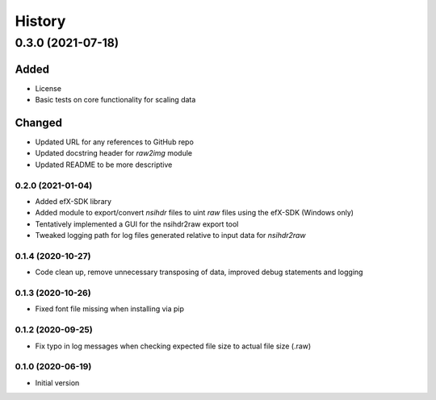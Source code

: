 =======
History
=======

------------------
0.3.0 (2021-07-18)
------------------

Added
^^^^^

* License
* Basic tests on core functionality for scaling data

Changed
^^^^^^^

* Updated URL for any references to GitHub repo
* Updated docstring header for `raw2img` module
* Updated README to be more descriptive


0.2.0 (2021-01-04)
------------------

* Added efX-SDK library
* Added module to export/convert `nsihdr` files to uint `raw` files using the efX-SDK (Windows only)
* Tentatively implemented a GUI for the nsihdr2raw export tool
* Tweaked logging path for log files generated relative to input data for `nsihdr2raw`

0.1.4 (2020-10-27)
------------------

* Code clean up, remove unnecessary transposing of data, improved debug statements and logging

0.1.3 (2020-10-26)
------------------

* Fixed font file missing when installing via pip

0.1.2 (2020-09-25)
------------------

* Fix typo in log messages when checking expected file size to actual file size (.raw)

0.1.0 (2020-06-19)
------------------

* Initial version
